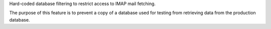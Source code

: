 Hard-coded database filtering to restrict access to IMAP mail fetching.

The purpose of this feature is to prevent a copy of a database used for testing from retrieving data from the production database.
